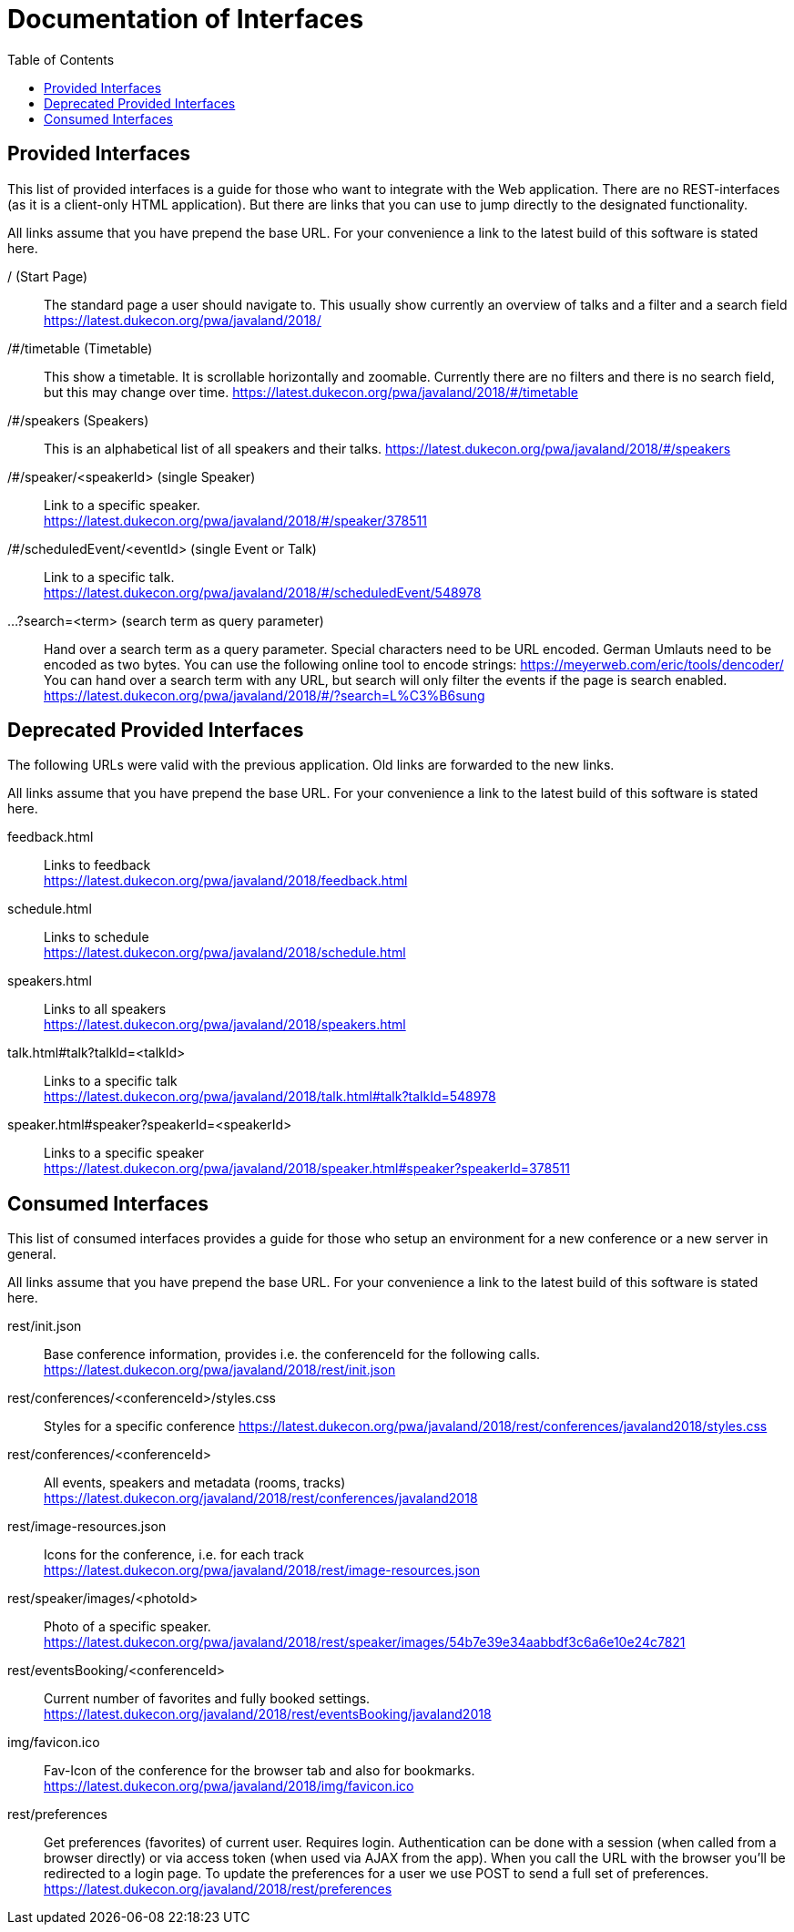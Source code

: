 :toc:
= Documentation of Interfaces

== Provided Interfaces

This list of provided interfaces is a guide for those who want to integrate with the Web application.
There are no REST-interfaces (as it is a client-only HTML application).
But there are links that you can use to jump directly to the designated functionality.

All links assume that you have prepend the base URL.
For your convenience a link to the latest build of this software is stated here.

/ (Start Page)::
The standard page a user should navigate to.
This usually show currently an overview of talks and a filter and a search field +
https://latest.dukecon.org/pwa/javaland/2018/

/#/timetable (Timetable)::
This show a timetable. It is scrollable horizontally and zoomable.
Currently there are no filters and there is no search field, but this may change over time.
https://latest.dukecon.org/pwa/javaland/2018/#/timetable

/#/speakers (Speakers)::
This is an alphabetical list of all speakers and their talks.
https://latest.dukecon.org/pwa/javaland/2018/#/speakers

/#/speaker/<speakerId> (single Speaker)::
Link to a specific speaker. +
https://latest.dukecon.org/pwa/javaland/2018/#/speaker/378511

/#/scheduledEvent/<eventId> (single Event or Talk)::
Link to a specific talk. +
https://latest.dukecon.org/pwa/javaland/2018/#/scheduledEvent/548978

...?search=<term> (search term as query parameter)::
Hand over a search term as a query parameter.
Special characters need to be URL encoded.
German Umlauts need to be encoded as two bytes.
You can use the following online tool to encode strings: https://meyerweb.com/eric/tools/dencoder/ +
You can hand over a search term with any URL, but search will only filter the events if the page is search enabled. +
https://latest.dukecon.org/pwa/javaland/2018/#/?search=L%C3%B6sung

== Deprecated Provided Interfaces

The following URLs were valid with the previous application.
Old links are forwarded to the new links.

All links assume that you have prepend the base URL.
For your convenience a link to the latest build of this software is stated here.

feedback.html::
Links to feedback +
https://latest.dukecon.org/pwa/javaland/2018/feedback.html

schedule.html::
Links to schedule +
https://latest.dukecon.org/pwa/javaland/2018/schedule.html

speakers.html::
Links to all speakers +
https://latest.dukecon.org/pwa/javaland/2018/speakers.html

talk.html#talk?talkId=<talkId>::
Links to a specific talk +
https://latest.dukecon.org/pwa/javaland/2018/talk.html#talk?talkId=548978

speaker.html#speaker?speakerId=<speakerId>::
Links to a specific speaker +
https://latest.dukecon.org/pwa/javaland/2018/speaker.html#speaker?speakerId=378511

== Consumed Interfaces

This list of consumed interfaces provides a guide for those who setup an environment for a new conference or a new server in general.

All links assume that you have prepend the base URL.
For your convenience a link to the latest build of this software is stated here.

rest/init.json::
Base conference information, provides i.e. the conferenceId for the following calls. +
https://latest.dukecon.org/pwa/javaland/2018/rest/init.json

rest/conferences/<conferenceId>/styles.css::
Styles for a specific conference
https://latest.dukecon.org/pwa/javaland/2018/rest/conferences/javaland2018/styles.css

rest/conferences/<conferenceId>::
All events, speakers and metadata (rooms, tracks) +
https://latest.dukecon.org/javaland/2018/rest/conferences/javaland2018

rest/image-resources.json::
Icons for the conference, i.e. for each track +
https://latest.dukecon.org/pwa/javaland/2018/rest/image-resources.json

rest/speaker/images/<photoId>::
Photo of a specific speaker. +
https://latest.dukecon.org/pwa/javaland/2018/rest/speaker/images/54b7e39e34aabbdf3c6a6e10e24c7821

rest/eventsBooking/<conferenceId>::
Current number of favorites and fully booked settings. +
https://latest.dukecon.org/javaland/2018/rest/eventsBooking/javaland2018

img/favicon.ico::
Fav-Icon of the conference for the browser tab and also for bookmarks.
https://latest.dukecon.org/pwa/javaland/2018/img/favicon.ico

rest/preferences::
Get preferences (favorites) of current user.
Requires login.
Authentication can be done with a session (when called from a browser directly) or via access token (when used via AJAX from the app).
When you call the URL with the browser you'll be redirected to a login page.
To update the preferences for a user we use POST to send a full set of preferences. +
https://latest.dukecon.org/javaland/2018/rest/preferences
